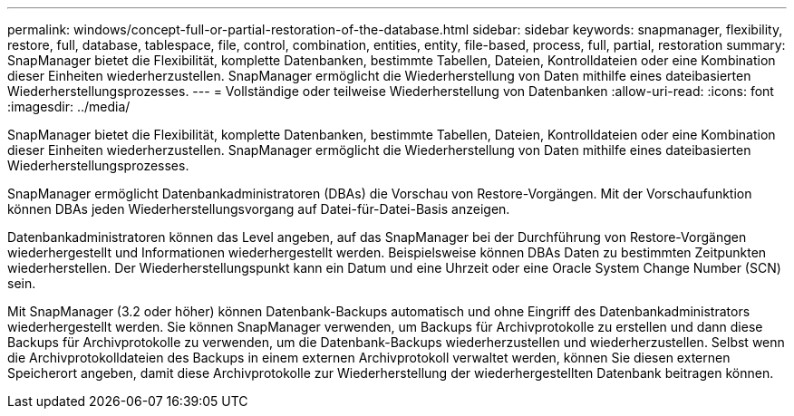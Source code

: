 ---
permalink: windows/concept-full-or-partial-restoration-of-the-database.html 
sidebar: sidebar 
keywords: snapmanager, flexibility, restore, full, database, tablespace, file, control, combination, entities, entity, file-based, process, full, partial, restoration 
summary: SnapManager bietet die Flexibilität, komplette Datenbanken, bestimmte Tabellen, Dateien, Kontrolldateien oder eine Kombination dieser Einheiten wiederherzustellen. SnapManager ermöglicht die Wiederherstellung von Daten mithilfe eines dateibasierten Wiederherstellungsprozesses. 
---
= Vollständige oder teilweise Wiederherstellung von Datenbanken
:allow-uri-read: 
:icons: font
:imagesdir: ../media/


[role="lead"]
SnapManager bietet die Flexibilität, komplette Datenbanken, bestimmte Tabellen, Dateien, Kontrolldateien oder eine Kombination dieser Einheiten wiederherzustellen. SnapManager ermöglicht die Wiederherstellung von Daten mithilfe eines dateibasierten Wiederherstellungsprozesses.

SnapManager ermöglicht Datenbankadministratoren (DBAs) die Vorschau von Restore-Vorgängen. Mit der Vorschaufunktion können DBAs jeden Wiederherstellungsvorgang auf Datei-für-Datei-Basis anzeigen.

Datenbankadministratoren können das Level angeben, auf das SnapManager bei der Durchführung von Restore-Vorgängen wiederhergestellt und Informationen wiederhergestellt werden. Beispielsweise können DBAs Daten zu bestimmten Zeitpunkten wiederherstellen. Der Wiederherstellungspunkt kann ein Datum und eine Uhrzeit oder eine Oracle System Change Number (SCN) sein.

Mit SnapManager (3.2 oder höher) können Datenbank-Backups automatisch und ohne Eingriff des Datenbankadministrators wiederhergestellt werden. Sie können SnapManager verwenden, um Backups für Archivprotokolle zu erstellen und dann diese Backups für Archivprotokolle zu verwenden, um die Datenbank-Backups wiederherzustellen und wiederherzustellen. Selbst wenn die Archivprotokolldateien des Backups in einem externen Archivprotokoll verwaltet werden, können Sie diesen externen Speicherort angeben, damit diese Archivprotokolle zur Wiederherstellung der wiederhergestellten Datenbank beitragen können.
